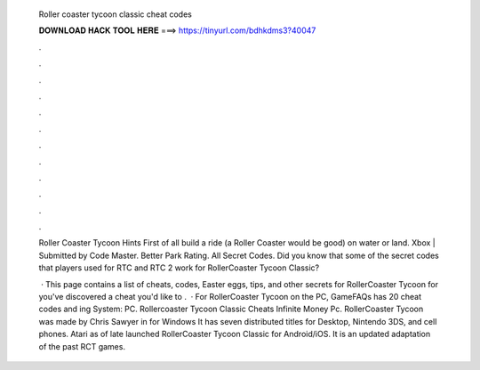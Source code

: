   Roller coaster tycoon classic cheat codes
  
  
  
  𝐃𝐎𝐖𝐍𝐋𝐎𝐀𝐃 𝐇𝐀𝐂𝐊 𝐓𝐎𝐎𝐋 𝐇𝐄𝐑𝐄 ===> https://tinyurl.com/bdhkdms3?40047
  
  
  
  .
  
  
  
  .
  
  
  
  .
  
  
  
  .
  
  
  
  .
  
  
  
  .
  
  
  
  .
  
  
  
  .
  
  
  
  .
  
  
  
  .
  
  
  
  .
  
  
  
  .
  
  Roller Coaster Tycoon Hints First of all build a ride (a Roller Coaster would be good) on water or land. Xbox | Submitted by Code Master. Better Park Rating. All Secret Codes. Did you know that some of the secret codes that players used for RTC and RTC 2 work for RollerCoaster Tycoon Classic?
  
   · This page contains a list of cheats, codes, Easter eggs, tips, and other secrets for RollerCoaster Tycoon for  you've discovered a cheat you'd like to .  · For RollerCoaster Tycoon on the PC, GameFAQs has 20 cheat codes and ing System: PC. Rollercoaster Tycoon Classic Cheats Infinite Money Pc. RollerCoaster Tycoon was made by Chris Sawyer in for Windows It has seven distributed titles for Desktop, Nintendo 3DS, and cell phones. Atari as of late launched RollerCoaster Tycoon Classic for Android/iOS. It is an updated adaptation of the past RCT games.
